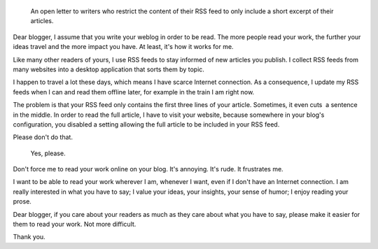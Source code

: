 .. title: Dear blogger
.. slug: dear-blogger
.. date: 2009-11-25 09:07:44

.. highlights::

    An open letter to writers who restrict the content of their RSS feed to only include a short excerpt of their articles.

Dear blogger, I assume that you write your weblog in order to be read. The more people read your work, the further your ideas travel and the more impact you have. At least, it's how it works for me.

Like many other readers of yours, I use RSS feeds to stay informed of new articles you publish. I collect RSS feeds from many websites into a desktop application that sorts them by topic.

I happen to travel a lot these days, which means I have scarce Internet connection. As a consequence, I update my RSS feeds when I can and read them offline later, for example in the train I am right now.

The problem is that your RSS feed only contains the first three lines of your article. Sometimes, it even cuts  a sentence in the middle. In order to read the full article, I have to visit your website, because somewhere in your blog's configuration, you disabled a setting allowing the full article to be included in your RSS feed.

Please don't do that.

.. figure:: /images/2009-11-25_I_want_your_articles.png
    :alt: Derivative work of the I want you for the U.S. Army nearest recruiting station poster

    Yes, please.

Don't force me to read your work online on your blog. It's annoying. It's rude. It frustrates me.

I want to be able to read your work wherever I am, whenever I want, even if I don't have an Internet connection. I am really interested in what you have to say; I value your ideas, your insights, your sense of humor; I enjoy reading your prose.

Dear blogger, if you care about your readers as much as they care about what you have to say, please make it easier for them to read your work. Not more difficult.

Thank you.
